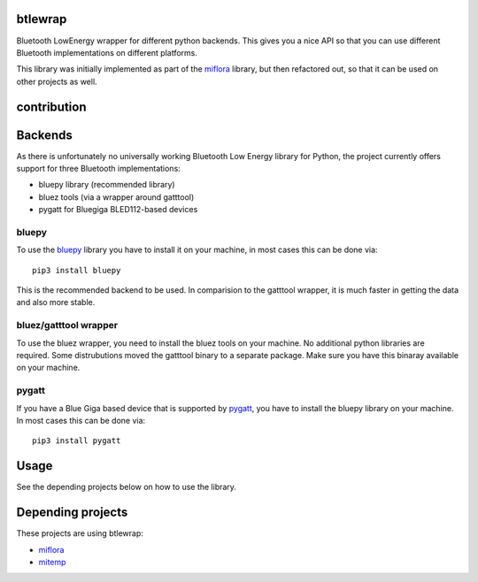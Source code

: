 btlewrap
========

Bluetooth LowEnergy wrapper for different python backends. This gives you a nice API so that you can use different Bluetooth implementations on different platforms.

This library was initially implemented as part of the `miflora <https://github.com/open-homeautomation/miflora>`_ library, but then refactored out, so that it can be used on other projects as well.

contribution
============
.. image:: https://travis-ci.org/ChristianKuehnel/btlewrap.svg?branch=master
    :target: https://travis-ci.org/ChristianKuehnel/btlewrap

.. image:: https://coveralls.io/repos/github/ChristianKuehnel/btlewrap/badge.svg?branch=master
    :target: https://coveralls.io/github/ChristianKuehnel/btlewrap?branch=master

Backends
========
As there is unfortunately no universally working Bluetooth Low Energy library for Python, the project currently 
offers support for three Bluetooth implementations:

* bluepy library (recommended library)
* bluez tools (via a wrapper around gatttool)
* pygatt for Bluegiga BLED112-based devices

bluepy
------
To use the `bluepy <https://github.com/IanHarvey/bluepy>`_ library you have to install it on your machine, in most cases this can be done via: 

:: 

    pip3 install bluepy
    
This is the recommended backend to be used. In comparision to the gatttool wrapper, it is much faster in getting the data and also more stable.
    
    
bluez/gatttool wrapper
----------------------
To use the bluez wrapper, you need to install the bluez tools on your machine. No additional python 
libraries are required. Some distrubutions moved the gatttool binary to a separate package. Make sure you have this 
binaray available on your machine.




pygatt
------
If you have a Blue Giga based device that is supported by `pygatt <https://github.com/peplin/pygatt>`_, you have to
install the bluepy library on your machine. In most cases this can be done via: 

::

    pip3 install pygatt

Usage
=====
See the depending projects below on how to use the library.

Depending projects
==================
These projects are using btlewrap:

* `miflora <https://github.com/open-homeautomation/miflora>`_
* `mitemp <https://github.com/flavio20002/mitemp_bt>`_
